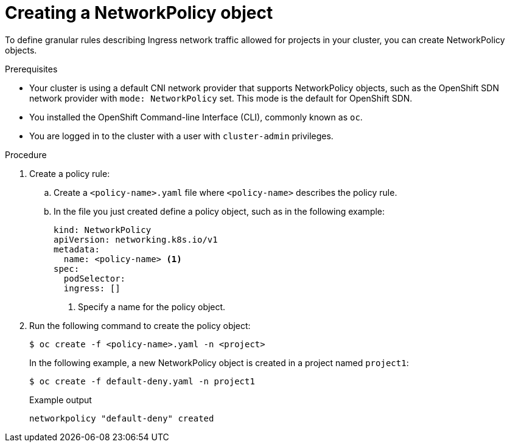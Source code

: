 // Module included in the following assemblies:
//
// * networking/network_policy/creating-network-policy.adoc
// * networking/configuring-networkpolicy.adoc
// * post_installation_configuration/network-configuration.adoc

[id="nw-networkpolicy-create_{context}"]

= Creating a NetworkPolicy object

To define granular rules describing Ingress network traffic allowed for projects
in your cluster, you can create NetworkPolicy objects.

.Prerequisites

* Your cluster is using a default CNI network provider that supports NetworkPolicy objects, such as the OpenShift SDN network provider with `mode: NetworkPolicy` set. This mode is the default for OpenShift SDN.
* You installed the OpenShift Command-line Interface (CLI), commonly known as `oc`.
* You are logged in to the cluster with a user with `cluster-admin` privileges.

.Procedure

. Create a policy rule:
.. Create a `<policy-name>.yaml` file where `<policy-name>` describes the policy
rule.
.. In the file you just created define a policy object, such as in the following
example:
+
[source,yaml]
----
kind: NetworkPolicy
apiVersion: networking.k8s.io/v1
metadata:
  name: <policy-name> <1>
spec:
  podSelector:
  ingress: []
----
<1> Specify a name for the policy object.

. Run the following command to create the policy object:
+
[source,terminal]
----
$ oc create -f <policy-name>.yaml -n <project>
----
+
In the following example, a new NetworkPolicy object is created in a project
named `project1`:
+
[source,terminal]
----
$ oc create -f default-deny.yaml -n project1
----
+
.Example output
[source,terminal]
----
networkpolicy "default-deny" created
----
